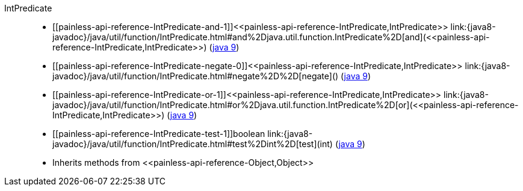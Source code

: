 ////
Automatically generated by PainlessDocGenerator. Do not edit.
Rebuild by running `gradle generatePainlessApi`.
////

[[painless-api-reference-IntPredicate]]++IntPredicate++::
* ++[[painless-api-reference-IntPredicate-and-1]]<<painless-api-reference-IntPredicate,IntPredicate>> link:{java8-javadoc}/java/util/function/IntPredicate.html#and%2Djava.util.function.IntPredicate%2D[and](<<painless-api-reference-IntPredicate,IntPredicate>>)++ (link:{java9-javadoc}/java/util/function/IntPredicate.html#and%2Djava.util.function.IntPredicate%2D[java 9])
* ++[[painless-api-reference-IntPredicate-negate-0]]<<painless-api-reference-IntPredicate,IntPredicate>> link:{java8-javadoc}/java/util/function/IntPredicate.html#negate%2D%2D[negate]()++ (link:{java9-javadoc}/java/util/function/IntPredicate.html#negate%2D%2D[java 9])
* ++[[painless-api-reference-IntPredicate-or-1]]<<painless-api-reference-IntPredicate,IntPredicate>> link:{java8-javadoc}/java/util/function/IntPredicate.html#or%2Djava.util.function.IntPredicate%2D[or](<<painless-api-reference-IntPredicate,IntPredicate>>)++ (link:{java9-javadoc}/java/util/function/IntPredicate.html#or%2Djava.util.function.IntPredicate%2D[java 9])
* ++[[painless-api-reference-IntPredicate-test-1]]boolean link:{java8-javadoc}/java/util/function/IntPredicate.html#test%2Dint%2D[test](int)++ (link:{java9-javadoc}/java/util/function/IntPredicate.html#test%2Dint%2D[java 9])
* Inherits methods from ++<<painless-api-reference-Object,Object>>++
